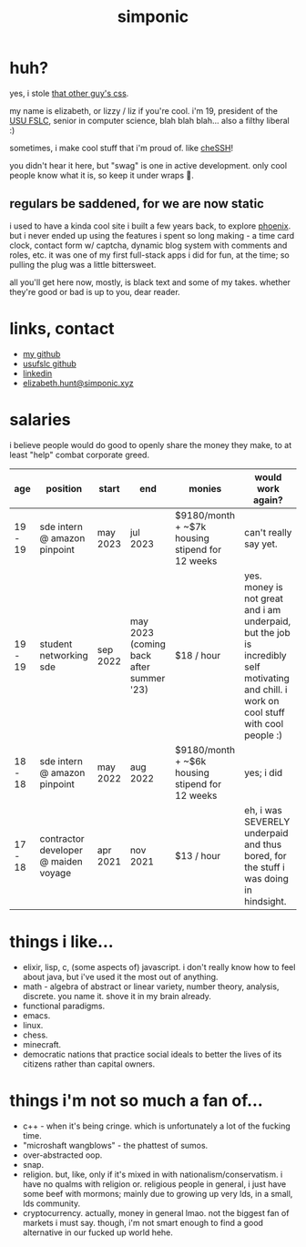 #+TITLE: simponic

#+HTML_HEAD: <link rel="stylesheet" type="text/css" href="/css/style.css" />
#+HTML_HEAD_EXTRA: <meta name="viewport" content="width=device-width, initial-scale=1">

#+OPTIONS: inlineimages
#+STARTUP: fold

[[./img/logo.svg]]

* huh?
yes, i stole [[http://bettermotherfuckingwebsite.com][that other guy's css]].

my name is elizabeth, or lizzy / liz if you're cool. i'm 19, president
of the [[https://linux.usu.edu][USU FSLC]], senior in computer science, blah blah blah...
also a filthy liberal :)

sometimes, i make cool stuff that i'm proud of. like [[https://chessh.linux.usu.edu][cheSSH]]!

you didn't hear it here, but "swag" is one in active development. only
cool people know what it is, so keep it under wraps 🤫.

** regulars be saddened, for we are now static
i used to have a kinda cool site i built a few years back, to explore [[https://www.phoenixframework.org/][phoenix]].
but i never ended up using the features i spent so
long making - a time card clock, contact form w/ captcha, dynamic blog
system with comments and roles, etc. it was one of my first full-stack
apps i did for fun, at the time; so pulling the plug was a little bittersweet.

all you'll get here now, mostly, is black text and some of my takes.
whether they're good or bad is up to you, dear reader.

* links, contact
+ [[https://github.com/Simponic][my github]]
+ [[https://github.com/usufslc][usufslc github]]
+ [[https://www.linkedin.com/in/elizabeth-hunt-031932229/][linkedin]]
+ [[mailto:elizabeth.hunt@simponic.xyz][elizabeth.hunt@simponic.xyz]]

* salaries
i believe people would do good to openly share the money they make, to at
least "help" combat corporate greed.

| age     | position                             | start    | end                                     | monies                                          | would work again?                                                                                                                         |
|---------+--------------------------------------+----------+-----------------------------------------+-------------------------------------------------+-------------------------------------------------------------------------------------------------------------------------------------------|
| 19 - 19 | sde intern @ amazon pinpoint         | may 2023 | jul 2023                                | $9180/month + ~$7k housing stipend for 12 weeks | can't really say yet.                                                                                                                     |
| 19 - 19 | student networking sde               | sep 2022 | may 2023 (coming back after summer '23) | $18 / hour                                      | yes. money is not great and i am underpaid, but the job is incredibly self motivating and chill. i work on cool stuff with cool people :) |
| 18 - 18 | sde intern @ amazon pinpoint         | may 2022 | aug 2022                                | $9180/month + ~$6k housing stipend for 12 weeks | yes; i did                                                                                                                                |
| 17 - 18 | contractor developer @ maiden voyage | apr 2021 | nov 2021                                | $13 / hour                                      | eh, i was SEVERELY underpaid and thus bored, for the stuff i was doing in hindsight.                                                      |

* things i like...
+ elixir, lisp, c, (some aspects of) javascript. i don't really know how to feel about java, but i've used it the most out of anything.
+ math - algebra of abstract or linear variety, number theory, analysis, discrete. you name it. shove it in my brain already.
+ functional paradigms.
+ emacs.
+ linux.
+ chess.
+ minecraft.
+ democratic nations that practice social ideals to better the lives of its citizens rather than capital owners.
  
* things i'm not so much a fan of...
+ c++ - when it's being cringe. which is unfortunately a lot of the fucking time.
+ "microshaft wangblows" - the phattest of sumos.
+ over-abstracted oop.
+ snap.
+ religion. but, like, only if it's mixed in with nationalism/conservatism. i have no qualms with religion or.
  religious people in general, i just have some beef with mormons; mainly due to growing up very lds, in a small,
  lds community.
+ cryptocurrency. actually, money in general lmao. not the biggest fan of markets i must say. though, i'm not smart
  enough to find a good alternative in our fucked up world hehe.
